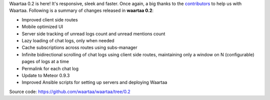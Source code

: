 .. title: waartaa 0.2 released!
.. slug: waartaa-02-released
.. date: 2014-11-15 07:24:15 UTC
.. tags: irc, 0.2, release, waartaa
.. link: 
.. description: 
.. type: text

.. raw:: html

    <div class="row">
        <img class="waartaa-banner-img img-rounded" src="/assets/images/waartaa_com_splash.svg">
    </div>
    <br/>

Waartaa 0.2 is here! It's responsive, sleek and faster. Once again, a big
thanks to the `contributors <https://github.com/waartaa/waartaa/graphs/contributors>`_
to help us with Waartaa. Following is a summary of changes released in
**waartaa 0.2**:

- Improved client side routes
- Mobile optimized UI
- Server side tracking of unread logs count and unread mentions count
- Lazy loading of chat logs, only when needed
- Cache subscriptions across routes using subs-manager
- Infinite bidirectional scrolling of chat logs using client side routes,
  maintaining only a window on N (configurable) pages of logs
  at a time
- Permalink for each chat log
- Update to Meteor 0.9.3
- Improved Ansible scripts for setting up servers and deploying Waartaa

Source code: `https://github.com/waartaa/waartaa/tree/0.2 <https://github.com/waartaa/waartaa/tree/0.2>`_
